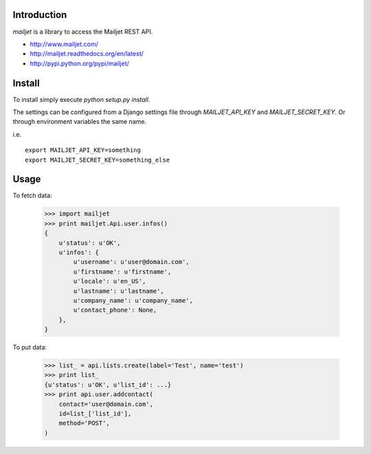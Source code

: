 Introduction
============

`mailjet` is a library to access the Mailjet REST API.

- http://www.mailjet.com/
- http://mailjet.readthedocs.org/en/latest/
- http://pypi.python.org/pypi/mailjet/

Install
=======

To install simply execute `python setup.py install`.

The settings can be configured from a Django settings file through
`MAILJET_API_KEY` and `MAILJET_SECRET_KEY`. Or through environment variables
the same name.

i.e.

::

    export MAILJET_API_KEY=something
    export MAILJET_SECRET_KEY=something_else

Usage
=====

To fetch data:

    >>> import mailjet
    >>> print mailjet.Api.user.infos()
    {
        u'status': u'OK',
        u'infos': {
            u'username': u'user@domain.com',
            u'firstname': u'firstname',
            u'locale': u'en_US',
            u'lastname': u'lastname',
            u'company_name': u'company_name',
            u'contact_phone': None,
        },
    }

To put data:

    >>> list_ = api.lists.create(label='Test', name='test')
    >>> print list_
    {u'status': u'OK', u'list_id': ...}
    >>> print api.user.addcontact(
        contact='user@domain.com',
        id=list_['list_id'],
        method='POST',
    )


